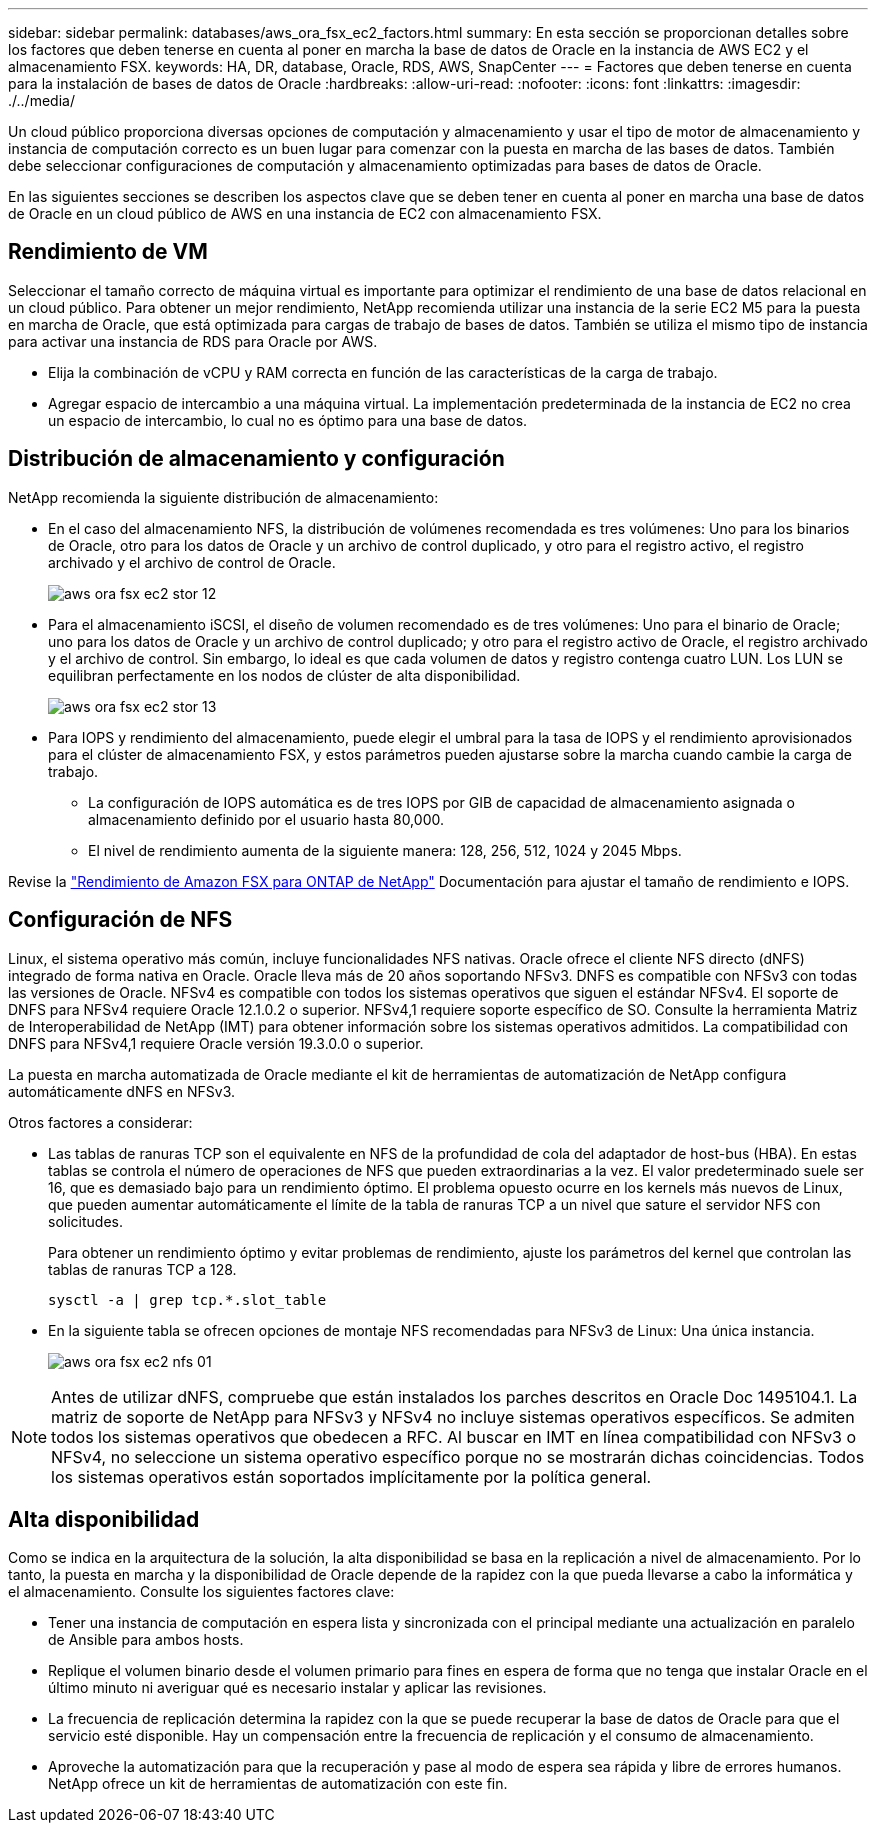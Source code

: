 ---
sidebar: sidebar 
permalink: databases/aws_ora_fsx_ec2_factors.html 
summary: En esta sección se proporcionan detalles sobre los factores que deben tenerse en cuenta al poner en marcha la base de datos de Oracle en la instancia de AWS EC2 y el almacenamiento FSX. 
keywords: HA, DR, database, Oracle, RDS, AWS, SnapCenter 
---
= Factores que deben tenerse en cuenta para la instalación de bases de datos de Oracle
:hardbreaks:
:allow-uri-read: 
:nofooter: 
:icons: font
:linkattrs: 
:imagesdir: ./../media/


[role="lead"]
Un cloud público proporciona diversas opciones de computación y almacenamiento y usar el tipo de motor de almacenamiento y instancia de computación correcto es un buen lugar para comenzar con la puesta en marcha de las bases de datos. También debe seleccionar configuraciones de computación y almacenamiento optimizadas para bases de datos de Oracle.

En las siguientes secciones se describen los aspectos clave que se deben tener en cuenta al poner en marcha una base de datos de Oracle en un cloud público de AWS en una instancia de EC2 con almacenamiento FSX.



== Rendimiento de VM

Seleccionar el tamaño correcto de máquina virtual es importante para optimizar el rendimiento de una base de datos relacional en un cloud público. Para obtener un mejor rendimiento, NetApp recomienda utilizar una instancia de la serie EC2 M5 para la puesta en marcha de Oracle, que está optimizada para cargas de trabajo de bases de datos. También se utiliza el mismo tipo de instancia para activar una instancia de RDS para Oracle por AWS.

* Elija la combinación de vCPU y RAM correcta en función de las características de la carga de trabajo.
* Agregar espacio de intercambio a una máquina virtual. La implementación predeterminada de la instancia de EC2 no crea un espacio de intercambio, lo cual no es óptimo para una base de datos.




== Distribución de almacenamiento y configuración

NetApp recomienda la siguiente distribución de almacenamiento:

* En el caso del almacenamiento NFS, la distribución de volúmenes recomendada es tres volúmenes: Uno para los binarios de Oracle, otro para los datos de Oracle y un archivo de control duplicado, y otro para el registro activo, el registro archivado y el archivo de control de Oracle.
+
image::aws_ora_fsx_ec2_stor_12.PNG[aws ora fsx ec2 stor 12]

* Para el almacenamiento iSCSI, el diseño de volumen recomendado es de tres volúmenes: Uno para el binario de Oracle; uno para los datos de Oracle y un archivo de control duplicado; y otro para el registro activo de Oracle, el registro archivado y el archivo de control. Sin embargo, lo ideal es que cada volumen de datos y registro contenga cuatro LUN. Los LUN se equilibran perfectamente en los nodos de clúster de alta disponibilidad.
+
image::aws_ora_fsx_ec2_stor_13.PNG[aws ora fsx ec2 stor 13]

* Para IOPS y rendimiento del almacenamiento, puede elegir el umbral para la tasa de IOPS y el rendimiento aprovisionados para el clúster de almacenamiento FSX, y estos parámetros pueden ajustarse sobre la marcha cuando cambie la carga de trabajo.
+
** La configuración de IOPS automática es de tres IOPS por GIB de capacidad de almacenamiento asignada o almacenamiento definido por el usuario hasta 80,000.
** El nivel de rendimiento aumenta de la siguiente manera: 128, 256, 512, 1024 y 2045 Mbps.




Revise la link:https://docs.aws.amazon.com/fsx/latest/ONTAPGuide/performance.html["Rendimiento de Amazon FSX para ONTAP de NetApp"^] Documentación para ajustar el tamaño de rendimiento e IOPS.



== Configuración de NFS

Linux, el sistema operativo más común, incluye funcionalidades NFS nativas. Oracle ofrece el cliente NFS directo (dNFS) integrado de forma nativa en Oracle. Oracle lleva más de 20 años soportando NFSv3. DNFS es compatible con NFSv3 con todas las versiones de Oracle. NFSv4 es compatible con todos los sistemas operativos que siguen el estándar NFSv4. El soporte de DNFS para NFSv4 requiere Oracle 12.1.0.2 o superior. NFSv4,1 requiere soporte específico de SO. Consulte la herramienta Matriz de Interoperabilidad de NetApp (IMT) para obtener información sobre los sistemas operativos admitidos. La compatibilidad con DNFS para NFSv4,1 requiere Oracle versión 19.3.0.0 o superior.

La puesta en marcha automatizada de Oracle mediante el kit de herramientas de automatización de NetApp configura automáticamente dNFS en NFSv3.

Otros factores a considerar:

* Las tablas de ranuras TCP son el equivalente en NFS de la profundidad de cola del adaptador de host-bus (HBA). En estas tablas se controla el número de operaciones de NFS que pueden extraordinarias a la vez. El valor predeterminado suele ser 16, que es demasiado bajo para un rendimiento óptimo. El problema opuesto ocurre en los kernels más nuevos de Linux, que pueden aumentar automáticamente el límite de la tabla de ranuras TCP a un nivel que sature el servidor NFS con solicitudes.
+
Para obtener un rendimiento óptimo y evitar problemas de rendimiento, ajuste los parámetros del kernel que controlan las tablas de ranuras TCP a 128.

+
[source, cli]
----
sysctl -a | grep tcp.*.slot_table
----
* En la siguiente tabla se ofrecen opciones de montaje NFS recomendadas para NFSv3 de Linux: Una única instancia.
+
image::aws_ora_fsx_ec2_nfs_01.PNG[aws ora fsx ec2 nfs 01]




NOTE: Antes de utilizar dNFS, compruebe que están instalados los parches descritos en Oracle Doc 1495104.1. La matriz de soporte de NetApp para NFSv3 y NFSv4 no incluye sistemas operativos específicos. Se admiten todos los sistemas operativos que obedecen a RFC. Al buscar en IMT en línea compatibilidad con NFSv3 o NFSv4, no seleccione un sistema operativo específico porque no se mostrarán dichas coincidencias. Todos los sistemas operativos están soportados implícitamente por la política general.



== Alta disponibilidad

Como se indica en la arquitectura de la solución, la alta disponibilidad se basa en la replicación a nivel de almacenamiento. Por lo tanto, la puesta en marcha y la disponibilidad de Oracle depende de la rapidez con la que pueda llevarse a cabo la informática y el almacenamiento. Consulte los siguientes factores clave:

* Tener una instancia de computación en espera lista y sincronizada con el principal mediante una actualización en paralelo de Ansible para ambos hosts.
* Replique el volumen binario desde el volumen primario para fines en espera de forma que no tenga que instalar Oracle en el último minuto ni averiguar qué es necesario instalar y aplicar las revisiones.
* La frecuencia de replicación determina la rapidez con la que se puede recuperar la base de datos de Oracle para que el servicio esté disponible. Hay un compensación entre la frecuencia de replicación y el consumo de almacenamiento.
* Aproveche la automatización para que la recuperación y pase al modo de espera sea rápida y libre de errores humanos. NetApp ofrece un kit de herramientas de automatización con este fin.

